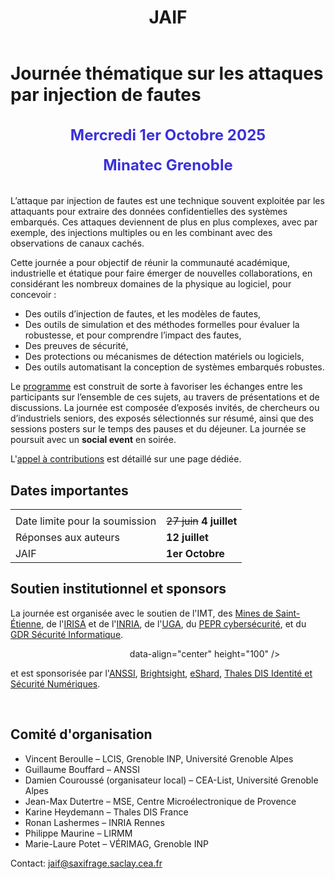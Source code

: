 #+STARTUP: showall
#+OPTIONS: toc:nil
#+title: JAIF

* Journée thématique sur les attaques par injection de fautes

#+begin_export html
<p style="text-align:center; font-weight: bold;">
</p>
<p class="alert" style="text-align:center; color: #3B31D9; line-height: 2em; font-size: x-large; font-weight: bold;">
Mercredi 1er Octobre 2025
<br>
Minatec Grenoble
<br>
</p>
<center>
</center>
#+end_export

L’attaque par injection de fautes est une technique souvent exploitée par les attaquants pour extraire des données confidentielles des systèmes embarqués. Ces attaques deviennent de plus en plus complexes, avec par exemple, des injections multiples ou en les combinant avec des observations de canaux cachés.

Cette journée a pour objectif de réunir la communauté académique, industrielle et étatique pour faire émerger de nouvelles collaborations, en considérant les nombreux domaines de la physique au logiciel, pour concevoir :
- Des outils d’injection de fautes, et les modèles de fautes,
- Des outils de simulation et des méthodes formelles pour évaluer la robustesse, et pour comprendre l’impact des fautes,
- Des preuves de sécurité,
- Des protections ou mécanismes de détection matériels ou logiciels,
- Des outils automatisant la conception de systèmes embarqués robustes.

Le [[./programme.html][programme]] est construit de sorte à favoriser les échanges entre les participants sur l’ensemble de ces sujets, au travers de présentations et de discussions.
La journée est composée d’exposés invités, de chercheurs ou d’industriels seniors, des exposés sélectionnés sur résumé, ainsi que des sessions posters sur le temps des pauses et du déjeuner.
 La journée se poursuit avec un *social event* en soirée.

L'[[./cfp.html][appel à contributions]] est détaillé sur une page dédiée.

** Dates importantes
:PROPERTIES:
:CUSTOM_ID: dates
:END:

|                                |                   |
| Date limite pour la soumission | +27 juin+ *4 juillet* |
| Réponses aux auteurs           | *12 juillet*        |
| JAIF                           | *1er Octobre*       |

** Soutien institutionnel et sponsors
:PROPERTIES:
:CUSTOM_ID: sponsors
:END:

La journée est organisée avec le soutien de l'IMT, des [[https://www.mines-stetienne.fr][Mines de Saint-Étienne]], de l'[[https://www.irisa.fr][IRISA]] et de l'[[https://www.inria.fr][INRIA]],
de l'[[https://www.univ-grenoble-alpes.fr][UGA]],
du [[https://www.pepr-cybersecurite.fr][PEPR cybersécurité]],
et du [[https://gdr-securite.irisa.fr][GDR Sécurité Informatique]].

#+BEGIN_EXPORT html
<center>
<p>
<a href="https://www.mines-stetienne.fr">
<img src="./media/MSE_IMT.png" alt="Logo MSE IMT" title="École des Mines de Saint-Étienne / Institut Mines Télécom" data-align="center" height="100" /></a>

     
<a href="https://www.inria.fr">
<img src="./media/Inria.jpg"
alt="Logo INRIA"
title="INRIA"
data-align="center" height="80" /></a>

     
<a href="https://www.irisa.fr">
<img src="./media/IRISA.png"
alt="Logo IRISA"
title="IRISA"
data-align="center" height="80" /></a>

     
<a href="https://www.univ-grenoble-alpes.fr">
<img src="./media/UGA.png"
alt="Logo UGA"
title="UGA"
data-align="center" height="100" /></a>

     
<a href="https://www.pepr-cybersecurite.fr">
<img src="./media/FR2030_Cybersecurite.png"
alt="Logo PEPR cybersécurité"
title="ARSENE"
data-align="center" height="100" /></a>

     
<a href="https://gdr-securite.irisa.fr">
<img src="./media/GDR_logo_04-vecto-01.png"
alt="Logo GDR sécurité"
title="GDR sécurité"
data-align="center" height="100" /></a>
data-align="center" height="100" /></a>

</p>
</center>
#+END_EXPORT

et est sponsorisée par
l'[[https://www.ssi.gouv.fr/][ANSSI]],
 [[https://www.brightsight.com][Brightsight]],
 [[https://eshard.com][eShard]],
[[https://www.thalesgroup.com/fr/europe/france/dis][Thales DIS Identité et Sécurité Numériques]].

#+BEGIN_EXPORT html
<center>
<a href="https://cyber.gouv.fr">
<img src="./media/ANSSI_Logo.svg" alt="Logo ANSSI" title="ANSSI" data-align="center" height="120" /></a>

     
<a href="https://www.brightsight.com">
<img src="./media/SGS-Brightsight.png" alt="Logo SGS-Brightsight" title="SGS-Brightsight" data-align="center" height="100" /></a>

     
<a href="https://www.eshard.com">
<img src="./media/eShard.png" alt="Logo eShard" title="eShard" data-align="center" height="120" /></a>

     
<a href="https://www.thalesgroup.com/fr/europe/france/dis">
<img src="./media/Thales.png" alt="Logo Thales" title="Thales DIS" data-align="center" height="140" /></a>
</center>
#+END_EXPORT

** Comité d'organisation
:PROPERTIES:
:CUSTOM_ID: comite
:END:

+ Vincent Beroulle  -- LCIS, Grenoble INP, Université Grenoble Alpes
+ Guillaume Bouffard --  ANSSI
+ Damien Couroussé (organisateur local) -- CEA-List, Université Grenoble Alpes
+ Jean-Max Dutertre  -- MSE, Centre Microélectronique de Provence
+ Karine Heydemann -- Thales DIS France
+ Ronan Lashermes -- INRIA Rennes
+ Philippe Maurine -- LIRMM
+ Marie-Laure Potet -- VÉRIMAG, Grenoble INP

Contact: [[mailto:jaif@saxifrage.saclay.cea.fr][jaif@saxifrage.saclay.cea.fr]]
